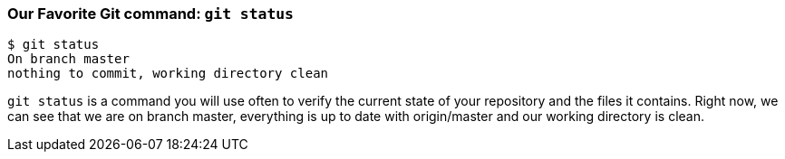 [[_git_status]]
### Our Favorite Git command: `git status`

[source,console]
----
$ git status
On branch master
nothing to commit, working directory clean
----

`git status` is a command you will use often to verify the current state of your repository and the files it contains. Right now, we can see that we are on branch master, everything is up to date with origin/master and our working directory is clean.
